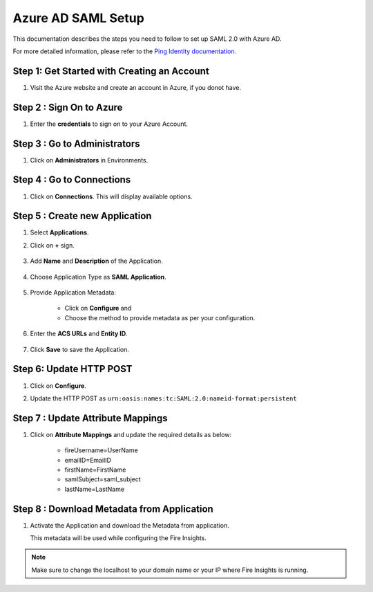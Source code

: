 Azure AD SAML Setup
========

This documentation describes the steps you need to follow to set up SAML 2.0 with Azure AD. 

For more detailed information, please refer to the `Ping Identity documentation. <https://learn.microsoft.com/en-us/azure/active-directory/manage-apps/migrate-adfs-saml-based-sso>`_

Step 1: Get Started with Creating an Account
------

#. Visit the Azure website and create an account in Azure, if you donot have.

   .. figure:: ../../../_assets/authentication/pingid/ping_id.PNG
      :alt: sso
      :width: 40%
   
Step 2 : Sign On to Azure
------

#. Enter the **credentials** to sign on to your Azure Account.

   .. figure:: ../../../_assets/authentication/pingid/ping_id_1.PNG
      :alt: sso
      :width: 40%


Step 3 : Go to Administrators 
------

#. Click on **Administrators** in Environments.

   .. figure:: ../../../_assets/authentication/pingid/pingid_2.PNG
      :alt: sso
      :width: 50%

Step 4 : Go to Connections  
------

#. Click on **Connections**. This will display available options.

   .. figure:: ../../../_assets/authentication/pingid/pingid_3.PNG
      :alt: sso
      :width: 50%

Step 5 : Create new Application
------

#. Select **Applications**.  
#. Click on **+** sign.

   .. figure:: ../../../_assets/authentication/pingid/pingid_4.PNG
      :alt: sso
      :width: 50%

#. Add **Name** and **Description** of the Application.

   .. figure:: ../../../_assets/authentication/pingid/pingid_5.PNG
      :alt: sso
      :width: 50%
   
#. Choose Application Type as **SAML Application**.

   .. figure:: ../../../_assets/authentication/pingid/pingid_6.PNG
      :alt: sso
      :width: 50%
   
#. Provide Application Metadata:
   
    * Click on **Configure** and
    * Choose the method to provide metadata as per your configuration.
   
   .. figure:: ../../../_assets/authentication/pingid/pingid_7.PNG
      :alt: sso
      :width: 50%
   
#. Enter the **ACS URLs** and **Entity ID**. 

  
   .. figure:: ../../../_assets/authentication/pingid/ping_acs.PNG
      :alt: sso
      :width: 50%
      
#. Click **Save** to save the Application.     

Step 6: Update HTTP POST
------

#. Click on **Configure**.
#. Update the HTTP POST as ``urn:oasis:names:tc:SAML:2.0:nameid-format:persistent``

   .. figure:: ../../../_assets/authentication/pingid/http_post_1.PNG
      :alt: sso
      :width: 50%

Step 7 : Update Attribute Mappings
------

#. Click on **Attribute Mappings** and update the required details as below: 
   
    * fireUsername=UserName
    * emailID=EmailID
    * firstName=FirstName
    * samlSubject=saml_subject
    * lastName=LastName

 
   .. figure:: ../../../_assets/authentication/pingid/attribute_mapping.PNG
      :alt: sso
      :width: 50%
 
   
Step 8 : Download Metadata from Application
------

#. Activate the Application and download the Metadata from application. 
   
   This metadata will be used while configuring the Fire Insights.

   .. figure:: ../../../_assets/authentication/pingid/pingid_9.PNG
      :alt: sso
      :width: 50%

.. note::  Make sure to change the localhost to your domain name or your IP where Fire Insights is running.
